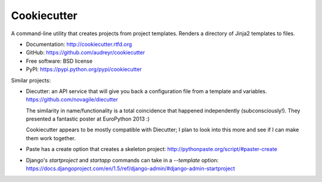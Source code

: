 =============
Cookiecutter
=============

A command-line utility that creates projects from project templates. Renders a
directory of Jinja2 templates to files.

* Documentation: http://cookiecutter.rtfd.org
* GitHub: https://github.com/audreyr/cookiecutter
* Free software: BSD license
* PyPI: https://pypi.python.org/pypi/cookiecutter

Similar projects:

* Diecutter: an API service that will give you back a configuration file from
  a template and variables. https://github.com/novagile/diecutter

  The similarity in name/functionality is a total coincidence that happened
  independently (subconsciously!). They presented a fantastic poster at 
  EuroPython 2013 :)
  
  Cookiecutter appears to be mostly compatible with Diecutter; I plan to look
  into this more and see if I can make them work together.
  
* Paste has a create option that creates a skeleton project: 
  http://pythonpaste.org/script/#paster-create
  
* Django's `startproject` and `startapp` commands can take in a `--template`
  option: https://docs.djangoproject.com/en/1.5/ref/django-admin/#django-admin-startproject
